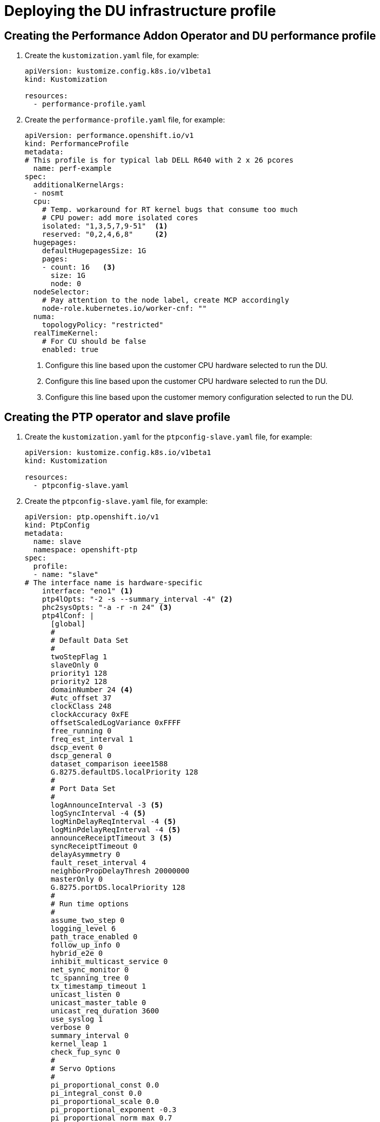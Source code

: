 // CNF-950 4.7 Deploying the DU infrastructure profile
// Module included in the following assemblies:
//
// *cnf-provisioning-and-deploying-a-distributed-unit.adoc

[id="scalability_and_performance/cnf-deploying-the-du-infrastructure-profile_{context}"]
= Deploying the DU infrastructure profile

[id="cnf-creating-the-performance-addon-operator-and-du-performance-profile_{context}"]
== Creating the Performance Addon Operator and DU performance profile

. Create the `kustomization.yaml` file, for example:
+
[source,yaml]
----
apiVersion: kustomize.config.k8s.io/v1beta1
kind: Kustomization

resources:
  - performance-profile.yaml
----

. Create the `performance-profile.yaml` file, for example:
+
[source,yaml]
----
apiVersion: performance.openshift.io/v1
kind: PerformanceProfile
metadata:
# This profile is for typical lab DELL R640 with 2 x 26 pcores
  name: perf-example
spec:
  additionalKernelArgs:
  - nosmt
  cpu:
    # Temp. workaround for RT kernel bugs that consume too much
    # CPU power: add more isolated cores
    isolated: "1,3,5,7,9-51"  <1>
    reserved: "0,2,4,6,8"     <2>
  hugepages:
    defaultHugepagesSize: 1G
    pages:
    - count: 16   <3>
      size: 1G
      node: 0
  nodeSelector:
    # Pay attention to the node label, create MCP accordingly
    node-role.kubernetes.io/worker-cnf: ""
  numa:
    topologyPolicy: "restricted"
  realTimeKernel:
    # For CU should be false
    enabled: true
----
<1> Configure this line based upon the customer CPU hardware selected to run the DU.
<2> Configure this line based upon the customer CPU hardware selected to run the DU.
<3> Configure this line based upon the customer memory configuration selected to run the DU.

[id="cnf-creating-the-ptp-operator-and-slave-profile_{context}"]
== Creating the PTP operator and slave profile

. Create the `kustomization.yaml` for the `ptpconfig-slave.yaml` file, for example:
+
[source,yaml]
----
apiVersion: kustomize.config.k8s.io/v1beta1
kind: Kustomization

resources:
  - ptpconfig-slave.yaml
----

. Create the `ptpconfig-slave.yaml` file, for example:
+
[source,yaml]
----
apiVersion: ptp.openshift.io/v1
kind: PtpConfig
metadata:
  name: slave
  namespace: openshift-ptp
spec:
  profile:
  - name: "slave"
# The interface name is hardware-specific
    interface: "eno1" <1>
    ptp4lOpts: "-2 -s --summary_interval -4" <2>
    phc2sysOpts: "-a -r -n 24" <3>
    ptp4lConf: |
      [global]
      #
      # Default Data Set
      #
      twoStepFlag 1
      slaveOnly 0
      priority1 128
      priority2 128
      domainNumber 24 <4>
      #utc_offset 37
      clockClass 248
      clockAccuracy 0xFE
      offsetScaledLogVariance 0xFFFF
      free_running 0
      freq_est_interval 1
      dscp_event 0
      dscp_general 0
      dataset_comparison ieee1588
      G.8275.defaultDS.localPriority 128
      #
      # Port Data Set
      #
      logAnnounceInterval -3 <5>
      logSyncInterval -4 <5>
      logMinDelayReqInterval -4 <5>
      logMinPdelayReqInterval -4 <5>
      announceReceiptTimeout 3 <5>
      syncReceiptTimeout 0
      delayAsymmetry 0
      fault_reset_interval 4
      neighborPropDelayThresh 20000000
      masterOnly 0
      G.8275.portDS.localPriority 128
      #
      # Run time options
      #
      assume_two_step 0
      logging_level 6
      path_trace_enabled 0
      follow_up_info 0
      hybrid_e2e 0
      inhibit_multicast_service 0
      net_sync_monitor 0
      tc_spanning_tree 0
      tx_timestamp_timeout 1
      unicast_listen 0
      unicast_master_table 0
      unicast_req_duration 3600
      use_syslog 1
      verbose 0
      summary_interval 0
      kernel_leap 1
      check_fup_sync 0
      #
      # Servo Options
      #
      pi_proportional_const 0.0
      pi_integral_const 0.0
      pi_proportional_scale 0.0
      pi_proportional_exponent -0.3
      pi_proportional_norm_max 0.7
      pi_integral_scale 0.0
      pi_integral_exponent 0.4
      pi_integral_norm_max 0.3
      step_threshold 0.0
      first_step_threshold 0.00002
      max_frequency 900000000
      clock_servo pi
      sanity_freq_limit 200000000
      ntpshm_segment 0
      #
      # Transport options
      #
      transportSpecific 0x0
      ptp_dst_mac 01:1B:19:00:00:00
      p2p_dst_mac 01:80:C2:00:00:0E
      udp_ttl 1
      udp6_scope 0x0E
      uds_address /var/run/ptp4l
      #
      # Default interface options
      #
      clock_type OC
      network_transport UDPv4
      delay_mechanism E2E
      time_stamping hardware
      tsproc_mode filter
      delay_filter moving_median
      delay_filter_length 10
      egressLatency 0
      ingressLatency 0
      boundary_clock_jbod 0
      #
      # Clock description
      #
      productDescription ;;
      revisionData ;;
      manufacturerIdentity 00:00:00
      userDescription ;
      timeSource 0xA0
  recommend:
  - profile: "slave"
    priority: 4
    match:
    - nodeLabel: "ptp/slave"
----
<1> The interface selected needs to match the Linux interface name.
<2> `-2` configures Ethernet encapsulation of PTP.  `--summary_interval -4` sets the logging interval.
This is currently set to match `logSyncInterval -4`.
<3> `-n 24` must match the `domainNumber 24`.
<4> `domainNumber 24` must match the `-n 24`.
<5> These variables are set to enable the G.8275.1 profile for PTP.

[id="cnf-creating-the-sriov-operator-and-associated-profiles_{context}"]
== Creating the SR-IOV operator and associated profiles

. Create  the `kustomization.yaml` for the `sriov-network-node-policy-dpdk-mh.yaml` and `sriov-network-mh.yaml` files, for example:
+
[source,yaml]
----
apiVersion: kustomize.config.k8s.io/v1beta1
kind: Kustomization

resources:
  - sriov-network-node-policy-dpdk-mh.yaml
  - sriov-network-mh.yaml
----

. Create the `sriov-network-node-policy-dpdk-mh.yaml` file, for example:
+
[source,yaml]
----
apiVersion: sriovnetwork.openshift.io/v1
kind: SriovNetworkNodePolicy
metadata:
  name: policy-mh-dpdk-site-1-fqdn-worker1
  namespace: openshift-sriov-network-operator
spec:
# This works for Intel based NICs. <1>
# For Mellanox please change to:
#     deviceType: netdevice
#     isRdma: true
  deviceType: vfio-pci
  isRdma: false
  nicSelector:
# The exact physical function name must match the hardware used
    pfNames: ["ens1f1"] <2>
  nodeSelector:
    node-role.kubernetes.io/worker-cnf: ""
    feature.node.kubernetes.io/network-sriov.capable: "true"
  numVfs: 4
  priority: 10
  resourceName: mh_u_site_1_fqdn_worker1
----
<1> This file works for Intel and must change for Mellanox.
<2> Must be updated with the specific device on the server.

. Create the `sriov-network-mh.yaml` file, for example:
+
[source,yaml]
----
apiVersion: sriovnetwork.openshift.io/v1
kind: SriovNetwork
metadata:
  name: mh-net-u-site-1-fqdn-worker1
  namespace: openshift-sriov-network-operator
spec:
  ipam:  |
    {
    }
  networkNamespace: mh-net-ns-site-1-fqdn-worker1
  resourceName: mh_u_site_1_fqdn_worker1
  vlan: 100  <1>
---
apiVersion: v1
kind: Namespace
metadata:
    name: mh-net-ns-site-1-fqdn-worker1
----
<1> Modify this line to match the DU’s networking.
